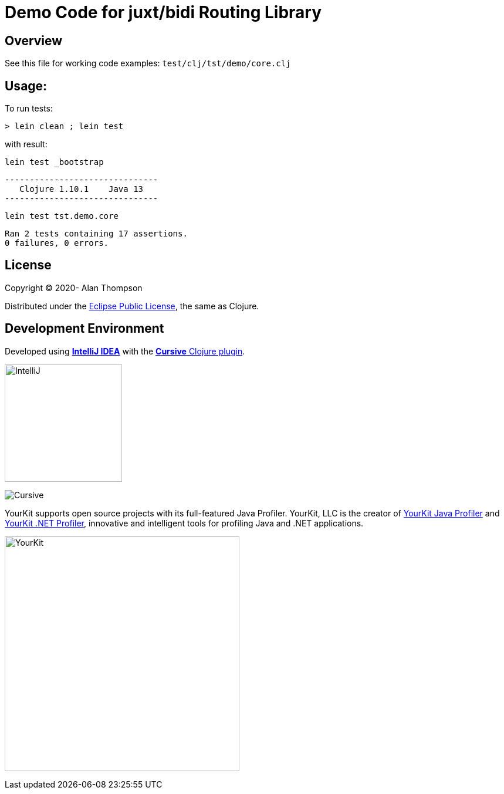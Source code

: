 
= Demo Code for juxt/bidi Routing Library


== Overview

See this file for working code examples:  `test/clj/tst/demo/core.clj`

== Usage:

To run tests:

    > lein clean ; lein test

with result:

    lein test _bootstrap

    -------------------------------
       Clojure 1.10.1    Java 13
    -------------------------------

    lein test tst.demo.core

    Ran 2 tests containing 17 assertions.
    0 failures, 0 errors.

== License

Copyright © 2020-  Alan Thompson

Distributed under the link:https://www.eclipse.org/legal/epl-v10.html[Eclipse Public License], the same as Clojure.

== Development Environment

Developed using link:https://www.jetbrains.com/idea/[*IntelliJ IDEA*] 
with the link:https://cursive-ide.com/[*Cursive* Clojure plugin].

image:resources/intellij-idea-logo-400.png[IntelliJ,200,200]

image:resources/cursive-logo-300.png[Cursive]

YourKit supports open source projects with its full-featured Java Profiler.
YourKit, LLC is the creator of
link:https://www.yourkit.com/java/profiler/[YourKit Java Profiler]
and link:https://www.yourkit.com/.net/profiler/[YourKit .NET Profiler],
innovative and intelligent tools for profiling Java and .NET applications.

image:https://www.yourkit.com/images/yklogo.png[YourKit,400,400]

